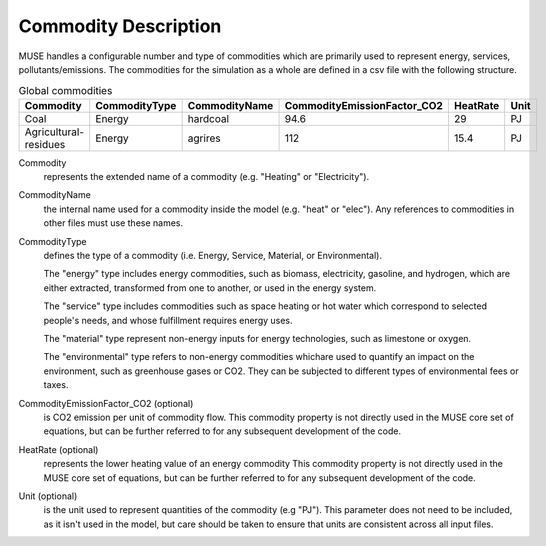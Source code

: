 .. _inputs-commodities:

=====================
Commodity Description
=====================

MUSE handles a configurable number and type of commodities which are primarily used to
represent energy, services, pollutants/emissions. The commodities for the simulation as
a whole are defined in a csv file with the following structure.

.. csv-table:: Global commodities
   :header: Commodity, CommodityType, CommodityName, CommodityEmissionFactor_CO2, HeatRate, Unit


   Coal, Energy, hardcoal, 94.6, 29, PJ
   Agricultural-residues, Energy, agrires, 112, 15.4, PJ

Commodity
   represents the extended name of a commodity (e.g. "Heating" or "Electricity").

CommodityName
   the internal name used for a commodity inside the model (e.g. "heat" or "elec").
   Any references to commodities in other files must use these names.

CommodityType
   defines the type of a commodity (i.e. Energy, Service, Material, or Environmental).

   The "energy" type includes energy commodities, such as biomass, electricity, gasoline, and hydrogen,
   which are either extracted, transformed from one to another, or used in the energy system.

   The "service" type includes commodities such as space heating or hot water which correspond to selected
   people's needs, and whose fulfillment requires energy uses.

   The "material" type represent non-energy inputs for energy technologies, such as limestone or oxygen.

   The "environmental" type refers to non-energy commodities whichare used to quantify an impact on the environment,
   such as greenhouse gases or CO2. They can be subjected to different types of environmental fees or taxes.

CommodityEmissionFactor_CO2 (optional)
   is CO2 emission per unit of commodity flow.
   This commodity property is not directly used in the MUSE core set of equations, but can be further referred to
   for any subsequent development of the code.

HeatRate (optional)
   represents the lower heating value of an energy commodity
   This commodity property is not directly used in the MUSE core set of equations, but can be further referred to
   for any subsequent development of the code.

Unit (optional)
   is the unit used to represent quantities of the commodity (e.g "PJ").
   This parameter does not need to be included, as it isn't used in the model, but care should be taken to ensure that units are consistent across all input files.
